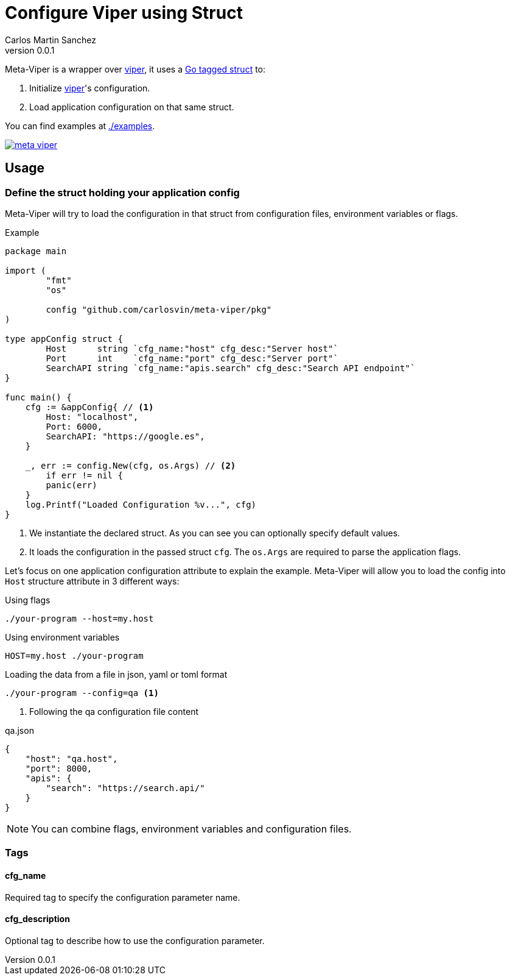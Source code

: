 = Configure Viper using Struct
Carlos Martin Sanchez
v0.0.1
:source-highlighter: prettify


:viper: https://github.com/spf13/viper[viper,window=_blank]
:go: https://golang.org/[golang,window=_blank]
:go-tagged-struct: https://golang.org/ref/spec#Tag[Go tagged struct,window=_blank]

Meta-Viper is a wrapper over {viper}, it uses a {go-tagged-struct} to: 

1. Initialize {viper}'s configuration.
2. Load application configuration on that same struct.

You can find examples at link:./examples[./examples].

image:https://pkg.go.dev/badge/github.com/carlosvin/meta-viper[link="https://pkg.go.dev/github.com/carlosvin/meta-viper"]


== Usage

=== Define the struct holding your application config

Meta-Viper will try to load the configuration in that struct from configuration files, environment variables or flags.

.Example
[source,go]
----
package main

import (
	"fmt"
	"os"

	config "github.com/carlosvin/meta-viper/pkg"
)

type appConfig struct {
	Host      string `cfg_name:"host" cfg_desc:"Server host"`
	Port      int    `cfg_name:"port" cfg_desc:"Server port"`
	SearchAPI string `cfg_name:"apis.search" cfg_desc:"Search API endpoint"`
}

func main() {
    cfg := &appConfig{ // <1>
        Host: "localhost", 
        Port: 6000, 
        SearchAPI: "https://google.es",
    } 
    
    _, err := config.New(cfg, os.Args) // <2>
	if err != nil {
        panic(err)
    }
    log.Printf("Loaded Configuration %v...", cfg)
}
----
<1> We instantiate the declared struct. As you can see you can optionally specify default values.
<2> It loads the configuration in the passed struct `cfg`. The `os.Args` are required to parse the application flags.

Let's focus on one application configuration attribute to explain the example. Meta-Viper will allow you to load the config into `Host` structure attribute in 3 different ways:

.Using flags
[source,bash]
----
./your-program --host=my.host
----

.Using environment variables
[source,bash]
----
HOST=my.host ./your-program
----

.Loading the data from a file in json, yaml or toml format
[source,bash]
----
./your-program --config=qa <1>
----
<1> Following the qa configuration file content

.qa.json
[source,json]
----
{
    "host": "qa.host",
    "port": 8000,
    "apis": {
        "search": "https://search.api/"
    }
}
----

NOTE: You can combine flags, environment variables and configuration files.

=== Tags

==== cfg_name
Required tag to specify the configuration parameter name. 

==== cfg_description
Optional tag to describe how to use the configuration parameter. 
